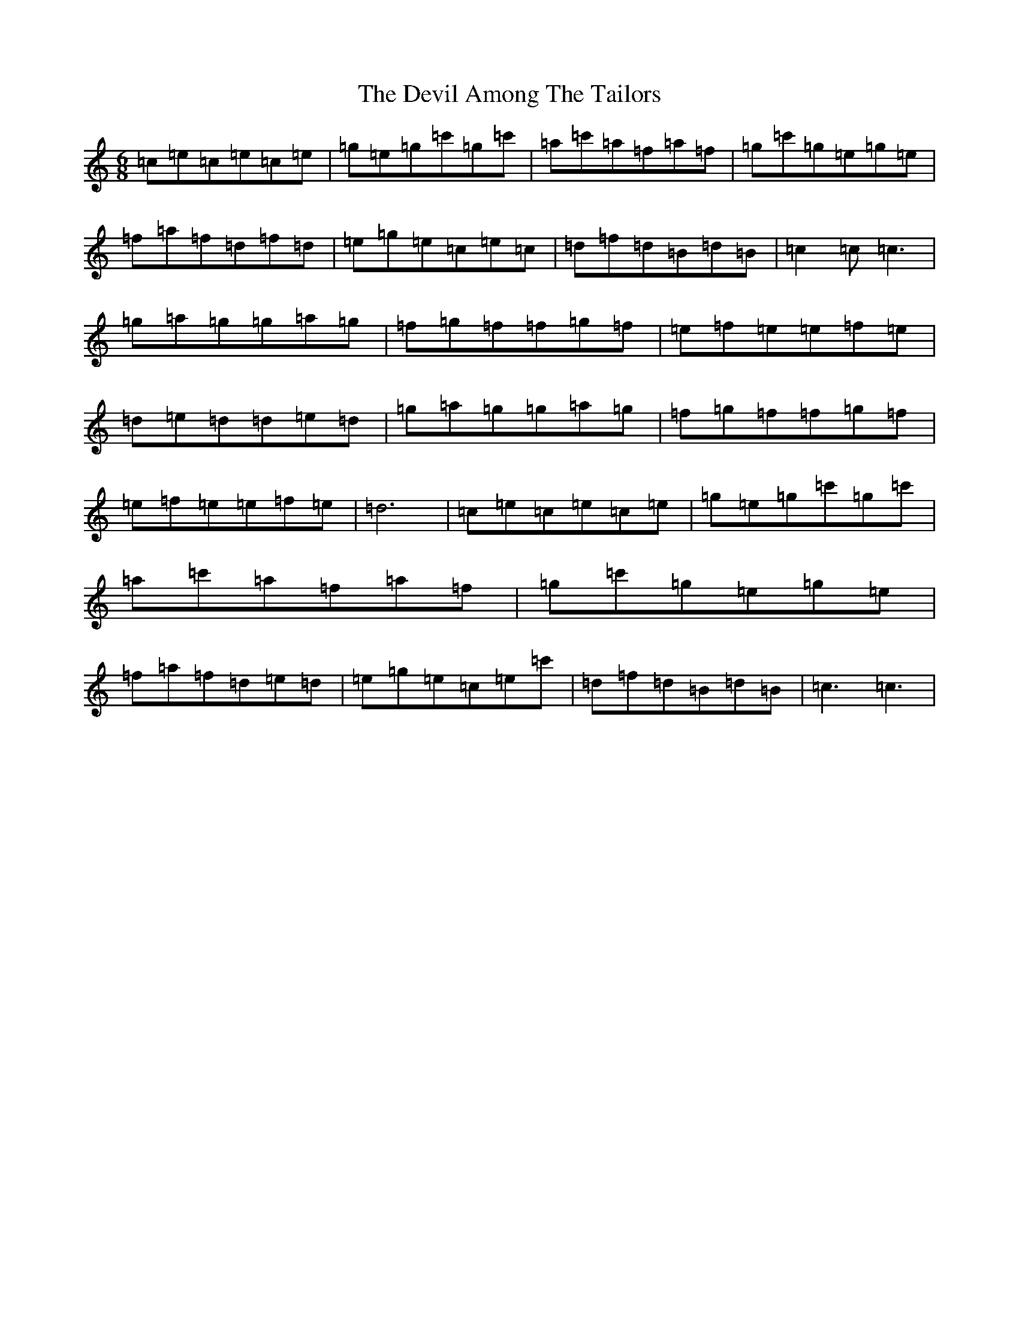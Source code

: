 X: 5152
T: Devil Among The Tailors, The
S: https://thesession.org/tunes/10315#setting10315
R: jig
M:6/8
L:1/8
K: C Major
=c=e=c=e=c=e|=g=e=g=c'=g=c'|=a=c'=a=f=a=f|=g=c'=g=e=g=e|=f=a=f=d=f=d|=e=g=e=c=e=c|=d=f=d=B=d=B|=c2=c=c3|=g=a=g=g=a=g|=f=g=f=f=g=f|=e=f=e=e=f=e|=d=e=d=d=e=d|=g=a=g=g=a=g|=f=g=f=f=g=f|=e=f=e=e=f=e|=d6|=c=e=c=e=c=e|=g=e=g=c'=g=c'|=a=c'=a=f=a=f|=g=c'=g=e=g=e|=f=a=f=d=e=d|=e=g=e=c=e=c'|=d=f=d=B=d=B|=c3=c3|